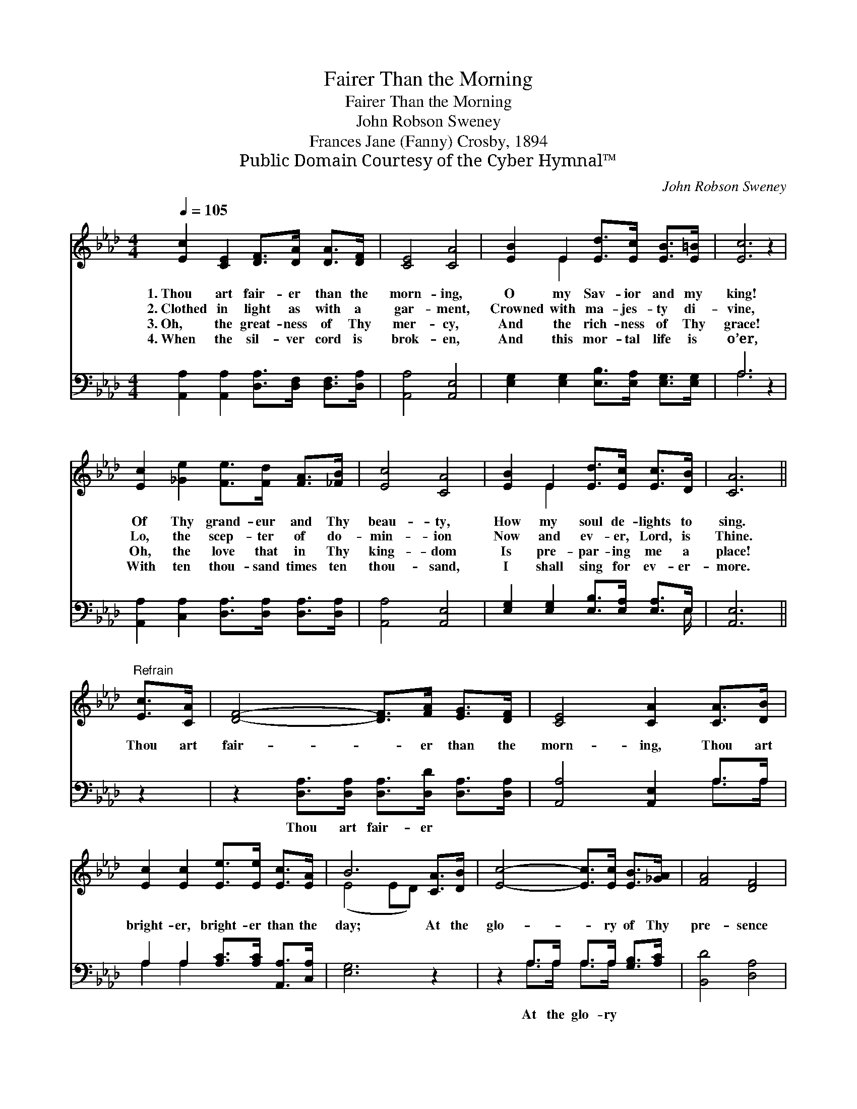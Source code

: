X:1
T:Fairer Than the Morning
T:Fairer Than the Morning
T:John Robson Sweney
T:Frances Jane (Fanny) Crosby, 1894
T:Public Domain Courtesy of the Cyber Hymnal™
C:John Robson Sweney
Z:Public Domain
Z:Courtesy of the Cyber Hymnal™
%%score ( 1 2 ) ( 3 4 )
L:1/8
Q:1/4=105
M:4/4
K:Ab
V:1 treble 
V:2 treble 
V:3 bass 
V:4 bass 
V:1
 [Ec]2 [CE]2 [DF]>[DA] [DA]>[DF] | [CE]4 [CA]4 | [EB]2 E2 [Ed]>[Ec] [EB]>[E=B] | [Ec]6 z2 | %4
w: 1.~Thou art fair- er than the|morn- ing,|O my Sav- ior and my|king!|
w: 2.~Clothed in light as with a|gar- ment,|Crowned with ma- jes- ty di-|vine,|
w: 3.~Oh, the great- ness of Thy|mer- cy,|And the rich- ness of Thy|grace!|
w: 4.~When the sil- ver cord is|brok- en,|And this mor- tal life is|o’er,|
 [Ec]2 [_Ge]2 [Fe]>[Fd] [FA]>[_FB] | [Ec]4 [CA]4 | [EB]2 E2 [Ed]>[Ec] [Ec]>[DB] | [CA]6 || %8
w: Of Thy grand- eur and Thy|beau- ty,|How my soul de- lights to|sing.|
w: Lo, the scep- ter of do-|min- ion|Now and ev- er, Lord, is|Thine.|
w: Oh, the love that in Thy|king- dom|Is pre- par- ing me a|place!|
w: With ten thou- sand times ten|thou- sand,|I shall sing for ev- er-|more.|
"^Refrain" [Ec]>[CA] | [DF]4- [DF]>[FA] [EG]>[DF] | [CE]4 [CA]2 [CA]>[DB] | %11
w: |||
w: Thou art|fair- * er than the|morn- ing, Thou art|
w: |||
w: |||
 [Ec]2 [Ec]2 [Ee]>[Ee] [Ec]>[EA] | B6 [CA]>[DB] | [Ec]4- [Ec]>[Ec] [EB]>[_GA] | [FA]4 [DF]4 | %15
w: ||||
w: bright- er, bright- er than the|day; At the|glo- * ry of Thy|pre- sence|
w: ||||
w: ||||
 [CE]2 [EA]2 [Ed]>[Ed] [Ec]>[DB] | [CA]6 z2 |] %17
w: ||
w: Clouds and dark- ness flee a-|way.|
w: ||
w: ||
V:2
 x8 | x8 | x2 E2 x4 | x8 | x8 | x8 | x2 E2 x4 | x6 || x2 | x8 | x8 | x8 | (E4 ED) x2 | x8 | x8 | %15
 x8 | x8 |] %17
V:3
 [A,,A,]2 [A,,A,]2 [D,A,]>[D,F,] [D,F,]>[D,A,] | [A,,A,]4 [A,,E,]4 | %2
w: ~ ~ ~ ~ ~ ~|~ ~|
 [E,G,]2 [E,G,]2 [E,B,]>[E,A,] [E,G,]>[E,G,] | A,6 z2 | %4
w: ~ ~ ~ ~ ~ ~|~|
 [A,,A,]2 [C,A,]2 [D,A,]>[D,A,] [D,A,]>[D,A,] | [A,,A,]4 [A,,E,]4 | %6
w: ~ ~ ~ ~ ~ ~|~ ~|
 [E,G,]2 [E,G,]2 [E,B,]>[E,A,] [E,A,]>E, | [A,,E,]6 || z2 | %9
w: ~ ~ ~ ~ ~ ~|~||
 z2 [D,A,]>[D,A,] [D,A,]>[D,D] [D,A,]>[D,A,] | [A,,A,]4 [A,,E,]2 A,>A, | %11
w: Thou art fair- er ~ ~|~ ~ ~ ~|
 A,2 A,2 [A,C]>[A,C] [A,,A,]>[C,A,] | [E,G,]6 z2 | z2 A,>A, A,>A, [G,B,]>[A,C] | [B,,D]4 [D,A,]4 | %15
w: ~ ~ ~ ~ ~ ~|~|At the glo- ry * *||
 [E,A,]2 [E,C]2 [E,B,]>[E,B,] [E,B,]>E, | [A,,E,]6 z2 |] %17
w: ||
V:4
 x8 | x8 | x8 | A,6 x2 | x8 | x8 | x15/2 E,/ | x6 || x2 | x8 | x6 A,>A, | A,2 A,2 x4 | x8 | %13
 x2 A,>A, A,>A, x2 | x8 | x15/2 E,/ | x8 |] %17

